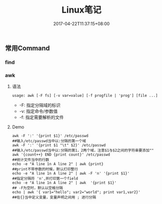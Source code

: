 #+TITLE: Linux笔记
#+DATE: 2017-04-22T11:37:15+08:00
#+PUBLISHDATE: 2017-04-22T11:37:15+08:00
#+DRAFT: nil
#+showtoc: t 
#+TAGS: linux
#+DESCRIPTION: Short description

** 常用Command
*** find

*** awk
**** 语法
#+BEGIN_SRC shell
 usage: awk [-F fs] [-v var=value] [-f progfile | 'prog'] [file ...] 
#+END_SRC

- -F: 指定分隔域的标识
- -v: 指定命令/参数值
- -f: 指定需要解析的文件


**** Demo
#+BEGIN_SRC shell
 awk -F ':' '{print $1}' /etc/passwd                                                  ##输入/etc/passwd当中以:分隔的第一个域
 awk -F ':' '{print $1 "\t" $2}' /etc/passwd 																				 ##输入/etc/passwd当中以:分隔的第1，2两个域，注意$1与$2之间的字符串要添加""
 awk '{count++} END {print count}' /etc/passwd  																		   ##统计文件当中的行数
 echo -e "A line 1n A line 2" | awk {print}       																		 ##print不带参数的时候，默认打印整行 
 echo -e "A line 1n A line 2" | awk -F 'n' '{print $1}'  														 ##指定分隔符 'n',并打印第一个field 
 echo -e "A line 1n A line 2" | awk  '{print $1}' 																		 ## -F为空时，默认以空格分隔 
 echo | awk '{ var1="hello"; var2="world"; print var1,var2}' 											   ##在{}当中定义变量，变量声明之间用 ; 进行分隔
#+END_SRC


